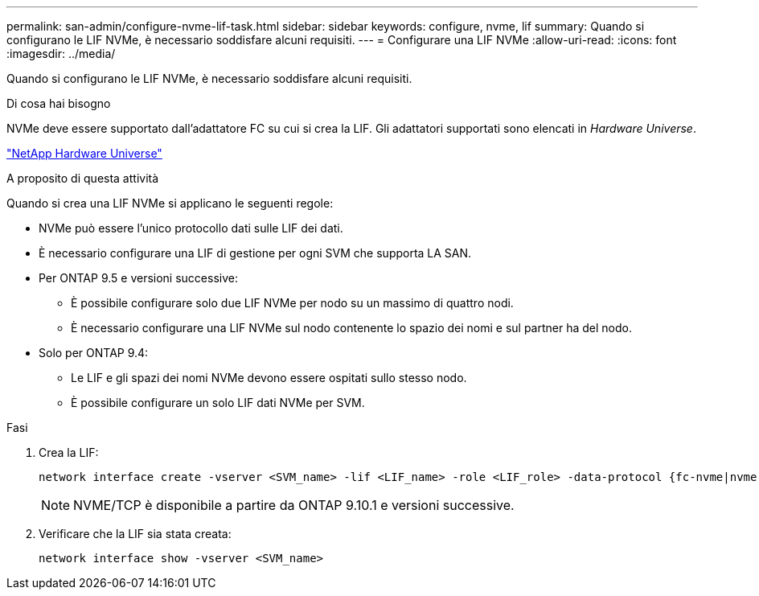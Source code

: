 ---
permalink: san-admin/configure-nvme-lif-task.html 
sidebar: sidebar 
keywords: configure, nvme, lif 
summary: Quando si configurano le LIF NVMe, è necessario soddisfare alcuni requisiti. 
---
= Configurare una LIF NVMe
:allow-uri-read: 
:icons: font
:imagesdir: ../media/


[role="lead"]
Quando si configurano le LIF NVMe, è necessario soddisfare alcuni requisiti.

.Di cosa hai bisogno
NVMe deve essere supportato dall'adattatore FC su cui si crea la LIF. Gli adattatori supportati sono elencati in _Hardware Universe_.

https://hwu.netapp.com["NetApp Hardware Universe"^]

.A proposito di questa attività
Quando si crea una LIF NVMe si applicano le seguenti regole:

* NVMe può essere l'unico protocollo dati sulle LIF dei dati.
* È necessario configurare una LIF di gestione per ogni SVM che supporta LA SAN.
* Per ONTAP 9.5 e versioni successive:
+
** È possibile configurare solo due LIF NVMe per nodo su un massimo di quattro nodi.
** È necessario configurare una LIF NVMe sul nodo contenente lo spazio dei nomi e sul partner ha del nodo.


* Solo per ONTAP 9.4:
+
** Le LIF e gli spazi dei nomi NVMe devono essere ospitati sullo stesso nodo.
** È possibile configurare un solo LIF dati NVMe per SVM.




.Fasi
. Crea la LIF:
+
[source, cli]
----
network interface create -vserver <SVM_name> -lif <LIF_name> -role <LIF_role> -data-protocol {fc-nvme|nvme-tcp} -home-node <home_node> -home-port <home_port>
----
+

NOTE: NVME/TCP è disponibile a partire da ONTAP 9.10.1 e versioni successive.

. Verificare che la LIF sia stata creata:
+
[source, cli]
----
network interface show -vserver <SVM_name>
----

